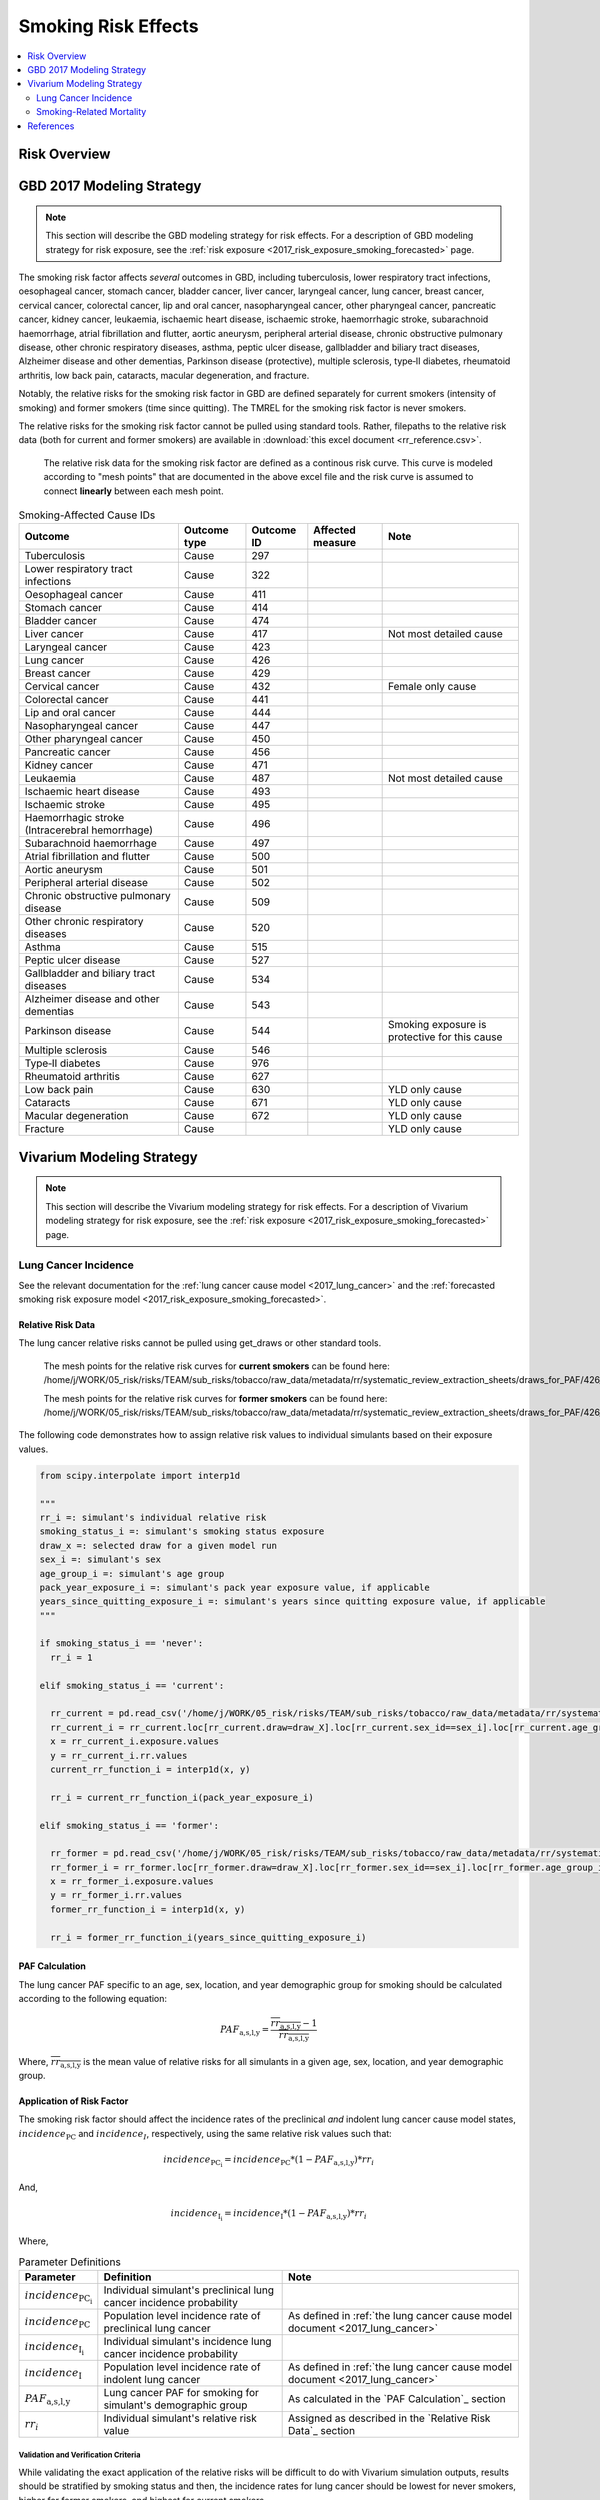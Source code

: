 .. _2017_risk_effect_smoking:

..
  Section title decorators for this document:

  ==============
  Document Title
  ==============

  Section Level 1
  ---------------

  Section Level 2
  +++++++++++++++

  Section Level 3
  ^^^^^^^^^^^^^^^

  Section Level 4
  ~~~~~~~~~~~~~~~

  Section Level 5
  '''''''''''''''

  The depth of each section level is determined by the order in which each
  decorator is encountered below. If you need an even deeper section level, just
  choose a new decorator symbol from the list here:
  https://docutils.sourceforge.io/docs/ref/rst/restructuredtext.html#sections
  And then add it to the list of decorators above.

========================
Smoking Risk Effects
========================

.. contents::
   :local:
   :depth: 2

Risk Overview
-------------

.. todo::

  Provide a brief description of the risk, including potential opportunities for confounding (factors that may cause or be associated with the risk exposure), effect modification/generalizability, etc. by any relevant variables. Note that literature reviews and speaking with the GBD risk modeler will be good resources for this.

GBD 2017 Modeling Strategy
--------------------------

.. note::

  This section will describe the GBD modeling strategy for risk effects. For a description of GBD modeling strategy for risk exposure, see the :ref:`risk exposure <2017_risk_exposure_smoking_forecasted>` page.

The smoking risk factor affects *several* outcomes in GBD, including tuberculosis, lower respiratory tract infections, oesophageal cancer, stomach cancer, bladder cancer, liver cancer, laryngeal cancer, lung cancer, breast cancer, cervical cancer, colorectal cancer, lip and oral cancer, nasopharyngeal cancer, other pharyngeal cancer, pancreatic cancer, kidney cancer, leukaemia, ischaemic heart disease, ischaemic stroke, haemorrhagic stroke, subarachnoid haemorrhage, atrial fibrillation and flutter, aortic aneurysm, peripheral arterial disease, chronic obstructive pulmonary disease, other chronic respiratory diseases, asthma, peptic ulcer disease, gallbladder and biliary tract diseases, Alzheimer disease and other dementias, Parkinson disease (protective), multiple sclerosis, type‐II diabetes, rheumatoid arthritis, low back pain, cataracts, macular degeneration, and fracture.

Notably, the relative risks for the smoking risk factor in GBD are defined separately for current smokers (intensity of smoking) and former smokers (time since quitting). The TMREL for the smoking risk factor is never smokers.

The relative risks for the smoking risk factor cannot be pulled using standard tools. Rather, filepaths to the relative risk data (both for current and former smokers) are available in :download:`this excel document <rr_reference.csv>`.

  The relative risk data for the smoking risk factor are defined as a continous risk curve. This curve is modeled according to "mesh points" that are documented in the above excel file and the risk curve is assumed to connect **linearly** between each mesh point.

.. list-table:: Smoking-Affected Cause IDs
   :header-rows: 1

   * - Outcome
     - Outcome type
     - Outcome ID
     - Affected measure
     - Note
   * - Tuberculosis
     - Cause
     - 297
     - 
     - 
   * - Lower respiratory tract infections
     - Cause
     - 322
     - 
     - 
   * - Oesophageal cancer
     - Cause
     - 411
     - 
     - 
   * - Stomach cancer
     - Cause
     - 414
     - 
     - 
   * - Bladder cancer
     - Cause
     - 474
     - 
     - 
   * - Liver cancer
     - Cause
     - 417
     - 
     - Not most detailed cause
   * - Laryngeal cancer
     - Cause
     - 423
     - 
     - 
   * - Lung cancer
     - Cause
     - 426
     - 
     - 
   * - Breast cancer
     - Cause
     - 429
     - 
     - 
   * - Cervical cancer
     - Cause
     - 432
     - 
     - Female only cause
   * - Colorectal cancer
     - Cause
     - 441
     - 
     - 
   * - Lip and oral cancer
     - Cause
     - 444
     - 
     - 
   * - Nasopharyngeal cancer
     - Cause
     - 447
     - 
     - 
   * - Other pharyngeal cancer
     - Cause
     - 450
     - 
     - 
   * - Pancreatic cancer
     - Cause
     - 456
     - 
     - 
   * - Kidney cancer
     - Cause
     - 471
     - 
     - 
   * - Leukaemia
     - Cause
     - 487
     - 
     - Not most detailed cause
   * - Ischaemic heart disease
     - Cause
     - 493
     - 
     - 
   * - Ischaemic stroke
     - Cause
     - 495
     - 
     - 
   * - Haemorrhagic stroke (Intracerebral hemorrhage)
     - Cause
     - 496
     - 
     - 
   * - Subarachnoid haemorrhage
     - Cause
     - 497
     - 
     - 
   * - Atrial fibrillation and flutter
     - Cause
     - 500
     - 
     - 
   * - Aortic aneurysm
     - Cause
     - 501
     - 
     - 
   * - Peripheral arterial disease
     - Cause
     - 502
     - 
     - 
   * - Chronic obstructive pulmonary disease
     - Cause
     - 509
     - 
     - 
   * - Other chronic respiratory diseases
     - Cause
     - 520
     - 
     - 
   * - Asthma
     - Cause
     - 515
     - 
     - 
   * - Peptic ulcer disease
     - Cause
     - 527
     - 
     - 
   * - Gallbladder and biliary tract diseases
     - Cause
     - 534
     - 
     - 
   * - Alzheimer disease and other dementias
     - Cause
     - 543
     - 
     - 
   * - Parkinson disease 
     - Cause
     - 544
     - 
     - Smoking exposure is protective for this cause
   * - Multiple sclerosis
     - Cause
     - 546
     - 
     - 
   * - Type‐II diabetes
     - Cause
     - 976
     - 
     - 
   * - Rheumatoid arthritis
     - Cause
     - 627
     - 
     - 
   * - Low back pain
     - Cause
     - 630
     - 
     - YLD only cause
   * - Cataracts
     - Cause
     - 671
     - 
     - YLD only cause
   * - Macular degeneration
     - Cause
     - 672
     - 
     - YLD only cause
   * - Fracture
     - Cause
     - 
     - 
     - YLD only cause

Vivarium Modeling Strategy
--------------------------

.. note::

  This section will describe the Vivarium modeling strategy for risk effects. For a description of Vivarium modeling strategy for risk exposure, see the :ref:`risk exposure <2017_risk_exposure_smoking_forecasted>` page.

.. todo::

  List the risk-outcome relationships that will be included in the risk effects model for this risk factor. Note whether the outcome in a risk-outcome relationship is a standard GBD risk-outcome relationship or is a custom relationship we are modeling for our simulation.

.. list-table:: Risk Outcome Relationships for Vivarium
   :widths: 5 5 5 5 5
   :header-rows: 1

   * - Outcome
     - Outcome type
     - Outcome ID
     - Affected measure
     - Note
   * - Lung cancer
     - Cause
     - 426
     - Incidence
     - 
   * - Ischemic heart disease
     - 493
     - Cause-specific mortality rate
     - For the :ref:`smoking related mortality model <2017_smoking_related_mortality>`
   * - Chronic obstructive pulmonary disease
     - 509
     - Cause-specific mortality rate
     - For the :ref:`smoking related mortality model <2017_smoking_related_mortality>`

Lung Cancer Incidence
+++++++++++++++++++++

See the relevant documentation for the :ref:`lung cancer cause model <2017_lung_cancer>` and the :ref:`forecasted smoking risk exposure model <2017_risk_exposure_smoking_forecasted>`.

Relative Risk Data
~~~~~~~~~~~~~~~~~~

The lung cancer relative risks cannot be pulled using get_draws or other standard tools.

  The mesh points for the relative risk curves for **current smokers** can be found here: /home/j/WORK/05_risk/risks/TEAM/sub_risks/tobacco/raw_data/metadata/rr/systematic_review_extraction_sheets/draws_for_PAF/426_lung_cancer/draws_pack.csv

  The mesh points for the relative risk curves for **former smokers** can be found here: /home/j/WORK/05_risk/risks/TEAM/sub_risks/tobacco/raw_data/metadata/rr/systematic_review_extraction_sheets/draws_for_PAF/426_lung_cancer/draws_quit.csv

The following code demonstrates how to assign relative risk values to individual simulants based on their exposure values.

.. code-block:: python

  from scipy.interpolate import interp1d

  """
  rr_i =: simulant's individual relative risk
  smoking_status_i =: simulant's smoking status exposure
  draw_x =: selected draw for a given model run
  sex_i =: simulant's sex
  age_group_i =: simulant's age group
  pack_year_exposure_i =: simulant's pack year exposure value, if applicable
  years_since_quitting_exposure_i =: simulant's years since quitting exposure value, if applicable
  """

  if smoking_status_i == 'never':
    rr_i = 1

  elif smoking_status_i == 'current':

    rr_current = pd.read_csv('/home/j/WORK/05_risk/risks/TEAM/sub_risks/tobacco/raw_data/metadata/rr/systematic_review_extraction_sheets/draws_for_PAF/426_lung_cancer/draws_pack.csv')
    rr_current_i = rr_current.loc[rr_current.draw=draw_X].loc[rr_current.sex_id==sex_i].loc[rr_current.age_group_id==age_group_i]
    x = rr_current_i.exposure.values
    y = rr_current_i.rr.values
    current_rr_function_i = interp1d(x, y)

    rr_i = current_rr_function_i(pack_year_exposure_i)

  elif smoking_status_i == 'former':

    rr_former = pd.read_csv('/home/j/WORK/05_risk/risks/TEAM/sub_risks/tobacco/raw_data/metadata/rr/systematic_review_extraction_sheets/draws_for_PAF/426_lung_cancer/draws_quit.csv')
    rr_former_i = rr_former.loc[rr_former.draw=draw_X].loc[rr_former.sex_id==sex_i].loc[rr_former.age_group_id==age_group_i]
    x = rr_former_i.exposure.values
    y = rr_former_i.rr.values
    former_rr_function_i = interp1d(x, y)

    rr_i = former_rr_function_i(years_since_quitting_exposure_i)  

PAF Calculation
~~~~~~~~~~~~~~~

The lung cancer PAF specific to an age, sex, location, and year demographic group for smoking should be calculated according to the following equation:

.. math:: 

  PAF_\text{a,s,l,y} = \frac{\overline{rr_\text{a,s,l,y}} - 1}{\overline{rr_\text{a,s,l,y}}}

Where, :math:`\overline{rr_\text{a,s,l,y}}` is the mean value of relative risks for all simulants in a given age, sex, location, and year demographic group.

Application of Risk Factor
~~~~~~~~~~~~~~~~~~~~~~~~~~

The smoking risk factor should affect the incidence rates of the preclinical *and* indolent lung cancer cause model states, :math:`incidence_\text{PC}` and :math:`incidence_I`, respectively, using the same relative risk values such that:

.. math::

  incidence_\text{PC_i} = incidence_\text{PC} * (1 - PAF_\text{a,s,l,y}) * rr_i

And,

.. math::

  incidence_\text{I_i} = incidence_\text{I} * (1 - PAF_\text{a,s,l,y}) * rr_i

Where,

.. list-table:: Parameter Definitions
   :header-rows: 1

   * - Parameter
     - Definition
     - Note
   * - :math:`incidence_\text{PC_i}`
     - Individual simulant's preclinical lung cancer incidence probability
     - 
   * - :math:`incidence_\text{PC}`
     - Population level incidence rate of preclinical lung cancer
     - As defined in :ref:`the lung cancer cause model document <2017_lung_cancer>`
   * - :math:`incidence_\text{I_i}`
     - Individual simulant's incidence lung cancer incidence probability
     - 
   * - :math:`incidence_\text{I}`
     - Population level incidence rate of indolent lung cancer
     - As defined in :ref:`the lung cancer cause model document <2017_lung_cancer>`
   * - :math:`PAF_\text{a,s,l,y}`
     - Lung cancer PAF for smoking for simulant's demographic group
     - As calculated in the `PAF Calculation`_ section
   * - :math:`rr_i`
     - Individual simulant's relative risk value
     - Assigned as described in the `Relative Risk Data`_ section

Validation and Verification Criteria
^^^^^^^^^^^^^^^^^^^^^^^^^^^^^^^^^^^^

While validating the exact application of the relative risks will be difficult to do with Vivarium simulation outputs, results should be stratified by smoking status and then, the incidence rates for lung cancer should be lowest for never smokers, higher for former smokers, and highest for current smokers.

Assumptions and Limitations
^^^^^^^^^^^^^^^^^^^^^^^^^^^

This model is limited in that it relies on the GBD relative risk structure that does not differentiate relative risks of former smokers by pack-year history so that current smokers with low pack-year histories who become former smokers may increase their risk of lung cancer by doing so, according to the GBD relative risk curves.

This model is limited in that it assumes the relative risk for smoking and lung cancer applies to preclinical and indolent lung cancer incidence rates equally. However, there is data that suggests that while indolent lung cancers occur at higher rates among smokers than nonsmokers, lung cancers are more likely to be indolent among non-smokers than among smokers, as tumor growth rates tend to be higher in smokers than never smokers [Mackintosh-et-al-2014]_. 

Bias in the Population Attributable Fraction
~~~~~~~~~~~~~~~~~~~~~~~~~~~~~~~~~~~~~~~~~~~~

As noted in the `Population Attributable Fraction` section of the :ref:`Modeling Risk Factors <models_risk_factors>` document, using a relative risk adjusted for confounding to compute a population attributable fraction at the population level will introduce bias.

.. todo::

  Outline the potential direction and magnitude of the potential PAF bias in GBD based on what is understood about the relationship of confounding between the risk and outcome pair using the framework discussed in the `Population Attributable Fraction` section of the :ref:`Modeling Risk Factors <models_risk_factors>` document.

Smoking-Related Mortality
++++++++++++++++++++++++++++++++++++++++++++++++

See the relevant documentation for the :ref:`smoking related mortality model <2017_smoking_related_mortality>` and the :ref:`forecasted smoking risk exposure model <2017_risk_exposure_smoking_forecasted>`.

Relative Risk Data
~~~~~~~~~~~~~~~~~~

Relative risks for the causes included in the :ref:`smoking related mortality model <2017_smoking_related_mortality>` model are located at the filepath :code:`/home/j/WORK/05_risk/risks/TEAM/sub_risks/tobacco/raw_data/metadata/rr/systematic_review_extraction_sheets/draws_for_PAF/` (unless otherwise specified, as for COPD) and the subfolder specified in the table below.

.. list-table:: File paths for relative risk data
  :header-rows: 1

  * - Cause
    - Pack-years
    - Years since quitting
  * - Stomach cancer (414)
    - 414_stomach_cancer/draws_pack.csv
    - 414_stomach_cancer/draws_quit.csv
  * - Colorectal cancer (441)
    - 441_colon_and_rectum_cancer/draws_pack.csv
    - 441_colon_and_rectum_cancer/draws_quit.csv
  * - COPD (509)
    - /share/gbd/WORK/05_risk/TEAM/sub_risks/tobacco/smoking_direct_prev/rr/modeling/outputs/decomp3/copd/draws_for_PAF/509_copd/draws_pack.csv
    - 509_copd/draws_quit.csv
  * - IHD (493)
    - 493_ihd/draws_cig.csv
    - 493_ihd/draws_quit.csv
  * - Stroke (494)
    - 494_stroke/draws_cig.csv
    - 494_stroke/draws_quit.csv

The following code demonstrates how to assign relative risk values for a single cause to individual simulants based on their exposure values.

.. code-block:: python

  from scipy.interpolate import interp1d

  """
  rr_i =: simulant's individual relative risk for a given cause
  smoking_status_i =: simulant's smoking status exposure
  draw_x =: selected draw for a given model run
  sex_i =: simulant's sex
  age_group_i =: simulant's age group
  pack_year_exposure_i =: simulant's pack year exposure value, if applicable
  years_since_quitting_exposure_i =: simulant's years since quitting exposure value, if applicable
  """

  if smoking_status_i == 'never':
    rr_i = 1

  elif smoking_status_i == 'current':

    rr_current = pd.read_csv({filepath})
    rr_current_i = rr_current.loc[rr_current.draw=draw_X].loc[rr_current.sex_id==sex_i].loc[rr_current.age_group_id==age_group_i]
    x = rr_current_i.exposure.values
    y = rr_current_i.rr.values
    current_rr_function_i = interp1d(x, y)

    rr_i = current_rr_function_i(pack_year_exposure_i)

  elif smoking_status_i == 'former':

    rr_former = pd.read_csv({filepath})
    rr_former_i = rr_former.loc[rr_former.draw=draw_X].loc[rr_former.sex_id==sex_i].loc[rr_former.age_group_id==age_group_i]
    x = rr_former_i.exposure.values
    y = rr_former_i.rr.values
    former_rr_function_i = interp1d(x, y)

    rr_i = former_rr_function_i(years_since_quitting_exposure_i)  

PAF Calculation
~~~~~~~~~~~~~~~

The PAF specific to a cause for an age, sex, location, and year demographic group for smoking should be calculated according to the following equation:

.. math:: 

  PAF_\text{c,a,s,l,y} = \frac{\overline{rr_\text{c,a,s,l,y}} - 1}{\overline{rr_\text{c,a,s,l,y}}}

Where, :math:`\overline{rr_\text{c,a,s,l,y}}` is the mean value of relative risks for a given cause among all simulants in a given age, sex, location, and year demographic group.

Application of Risk Factor
~~~~~~~~~~~~~~~~~~~~~~~~~~

The smoking risk factor should affect the mortality rate of the individual modeled causes, as defined in the :ref:`smoking related mortality model documentation <2017_smoking_related_mortality>`, such that:

.. math::

  mr_i = ACMR - CSMR_\text{c} + CSMR_\text{c} * (1 - PAF_\text{c,a,s,l,y}) * rr(c)_i

Where,

.. list-table:: Parameter Definitions
   :header-rows: 1

   * - Parameter
     - Definition
     - Note
   * - ACMR
     - All-cause mortality rate 
     - 
   * - :math:`CSMR_\text{c}`
     - Cause-specific mortality rate for cause c
     - Should use forecasted rates from 2020-2040 as documented on the  :ref:`smoking related mortality model document <2017_smoking_related_mortality>`
   * - :math:`PAF_\text{c,a,s,l,y}`
     - PAF for smoking and cause c for simulant's demographic group
     - As calculated in the `PAF Calculation`_ section
   * - :math:`rr(c)_i`
     - Individual simulant's relative risk value for cause c
     - Assigned as described in the `Relative Risk Data`_ section

Validation and Verification Criteria
^^^^^^^^^^^^^^^^^^^^^^^^^^^^^^^^^^^^

While validating the exact application of the relative risks will be difficult to do with Vivarium simulation outputs, results should be stratified by smoking status and then, the all cause mortality rates should be lowest for never smokers, higher for former smokers, and highest for current smokers.

Assumptions and Limitations
^^^^^^^^^^^^^^^^^^^^^^^^^^^

This model is limited in that it relies on the GBD relative risk structure that does not differentiate relative risks of former smokers by pack-year history so that current smokers with low pack-year histories who become former smokers may increase their risk of lung cancer by doing so, according to the GBD relative risk curves.

Bias in the Population Attributable Fraction
~~~~~~~~~~~~~~~~~~~~~~~~~~~~~~~~~~~~~~~~~~~~

As noted in the `Population Attributable Fraction` section of the :ref:`Modeling Risk Factors <models_risk_factors>` document, using a relative risk adjusted for confounding to compute a population attributable fraction at the population level will introduce bias.

.. todo::

  Outline the potential direction and magnitude of the potential PAF bias in GBD based on what is understood about the relationship of confounding between the risk and outcome pair using the framework discussed in the `Population Attributable Fraction` section of the :ref:`Modeling Risk Factors <models_risk_factors>` document.

References
----------

.. [Mackintosh-et-al-2014]

  Mackintosh JA, Marshall HM, Yang IA, Bowman RV, Fong KM. A retrospective study of volume doubling time in surgically resected non-small cell lung cancer. Respirology. 2014 Jul;19(5):755-62. doi: 10.1111/resp.12311. Epub 2014 May 6. PMID: 24797504. `Available here <https://pubmed.ncbi.nlm.nih.gov/24797504/>`_.

.. todo::

  Update the GBD 2017 Risk Factor Methods appendix citation to be unique to your risk effects page (replace 'Risk-Effects-Model-Template' with '{Risk Name}-Effects')

  Update the appropriate page numbers in the GBD risk factors methods appendix below

  Add additional references as necessary 

.. [GBD-2017-Risk-Factors-Appendix-Risk-Effects-Model-Template]

   Pages ???-??? in `Supplementary appendix 1 to the GBD 2017 Risk Factors Capstone <risk_factors_methods_appendix_>`_:

     **(GBD 2017 Risk Factors Capstone)** GBD 2017 Risk Factor Collaborators. :title:`Global, regional, and national comparative risk assessment of 84 behavioural, environmental and occupational, and metabolic risks or clusters of risks for 195 countries and territories, 1990–2017: a systematic analysis for the Global Burden of Disease Study 2017`. Lancet 2018; 392: 1923-1994. DOI:
     https://doi.org/10.1016/S0140-6736(18)32225-6

.. _risk_factors_methods_appendix: https://www.thelancet.com/cms/10.1016/S0140-6736(18)32225-6/attachment/be595013-2d8b-4552-86e3-6c622827d2e9/mmc1.pdf
